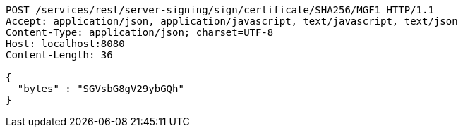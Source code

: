 [source,http,options="nowrap"]
----
POST /services/rest/server-signing/sign/certificate/SHA256/MGF1 HTTP/1.1
Accept: application/json, application/javascript, text/javascript, text/json
Content-Type: application/json; charset=UTF-8
Host: localhost:8080
Content-Length: 36

{
  "bytes" : "SGVsbG8gV29ybGQh"
}
----
